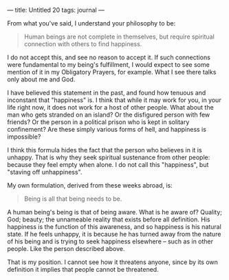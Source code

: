 :PROPERTIES:
:ID:       1D3C5421-6634-428E-85BA-CCA7DDE8265F
:SLUG:     untitled-20
:END:
---
title: Untitled 20
tags: journal
---

From what you've said, I understand your philosophy to be:

#+BEGIN_QUOTE
Human beings are not complete in themselves, but require spiritual
connection with others to find happiness.

#+END_QUOTE

I do not accept this, and see no reason to accept it. If such
connections were fundamental to my being's fulfillment, I would expect
to see some mention of it in my Obligatory Prayers, for example. What I
see there talks only about me and God.

I have believed this statement in the past, and found how tenuous and
inconstant that "happiness" is. I think that while it may work for you,
in your life right now, it does not work for a host of other people.
What about the man who gets stranded on an island? Or the disfigured
person with few friends? Or the person in a political prison who is kept
in solitary confinement? Are these simply various forms of hell, and
happiness is impossible?

I think this formula hides the fact that the person who believes in it
is unhappy. That is why they seek spiritual sustenance from other
people: because they feel empty when alone. I do not call this
"happiness", but "staving off unhappiness".

My own formulation, derived from these weeks abroad, is:

#+BEGIN_QUOTE
Being is all that being needs to be.

#+END_QUOTE

A human being's being is that of being aware. What is he aware of?
Quality; God; beauty; the unnameable reality that exists before all
definition. His happiness is the function of this awareness, and so
happiness is his natural state. If he feels unhappy, it is because he
has turned away from the nature of his being and is trying to seek
happiness elsewhere -- such as in other people. Like the person
described above.

That is my position. I cannot see how it threatens anyone, since by its
own definition it implies that people cannot be threatened.
